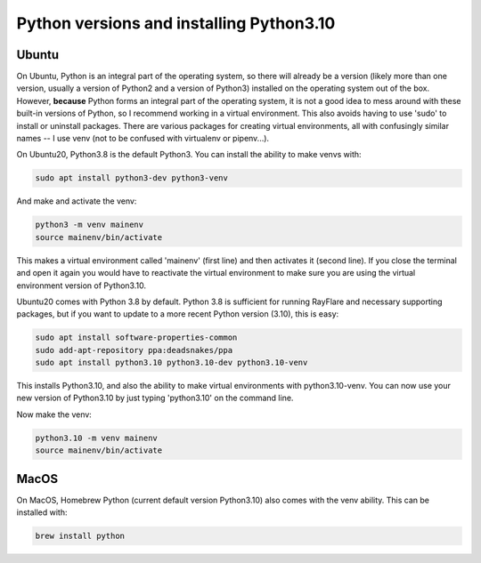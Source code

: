 ==========================================
Python versions and installing Python3.10
==========================================

Ubuntu
-------

On Ubuntu, Python is an integral part of the operating system, so there will already be a version
(likely more than one version, usually a version of Python2 and a version of Python3) installed
on the operating system out of the box. However, **because** Python forms an integral part of the operating
system, it is not a good idea to mess around with these built-in versions of Python, so I recommend
working in a virtual environment. This also avoids having to use 'sudo' to install or uninstall packages.
There are various packages for creating virtual environments, all with confusingly similar names -- I use
venv (not to be confused with virtualenv or pipenv...).

On Ubuntu20, Python3.8 is the default Python3. You can install the ability to make venvs with:

.. code-block:: console

    sudo apt install python3-dev python3-venv

And make and activate the venv:

.. code-block:: console

    python3 -m venv mainenv
    source mainenv/bin/activate

This makes a virtual environment called 'mainenv' (first line) and then activates it (second line). If you close the
terminal and open it again you would have to reactivate the virtual environment to make
sure you are using the virtual environment version of Python3.10.

Ubuntu20 comes with Python 3.8 by default. Python 3.8 is sufficient for running RayFlare and necessary supporting packages,
but if you want to update to a more recent Python version (3.10), this is easy:

.. code-block:: console

    sudo apt install software-properties-common
    sudo add-apt-repository ppa:deadsnakes/ppa
    sudo apt install python3.10 python3.10-dev python3.10-venv

This installs Python3.10, and also the ability to make virtual environments with python3.10-venv.
You can now use your new version of Python3.10 by just typing 'python3.10' on the command line.

Now make the venv:

.. code-block:: console

    python3.10 -m venv mainenv
    source mainenv/bin/activate


MacOS
-------


On MacOS, Homebrew Python (current default version Python3.10) also comes with the venv ability. This can be installed
with:

.. code-block:: console

    brew install python